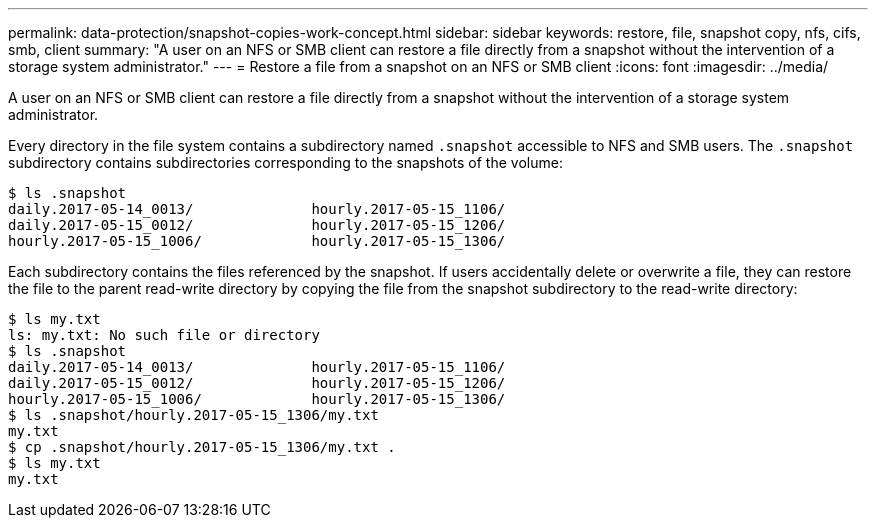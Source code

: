 ---
permalink: data-protection/snapshot-copies-work-concept.html
sidebar: sidebar
keywords: restore, file, snapshot copy, nfs, cifs, smb, client
summary: "A user on an NFS or SMB client can restore a file directly from a snapshot without the intervention of a storage system administrator."
---
= Restore a file from a snapshot on an NFS or SMB client
:icons: font
:imagesdir: ../media/

[.lead]
A user on an NFS or SMB client can restore a file directly from a snapshot without the intervention of a storage system administrator.

Every directory in the file system contains a subdirectory named `.snapshot` accessible to NFS and SMB users. The `.snapshot` subdirectory contains subdirectories corresponding to the snapshots of the volume:

 $ ls .snapshot
 daily.2017-05-14_0013/              hourly.2017-05-15_1106/
 daily.2017-05-15_0012/              hourly.2017-05-15_1206/
 hourly.2017-05-15_1006/             hourly.2017-05-15_1306/

Each subdirectory contains the files referenced by the snapshot. If users accidentally delete or overwrite a file, they can restore the file to the parent read-write directory by copying the file from the snapshot subdirectory to the read-write directory:

 $ ls my.txt
 ls: my.txt: No such file or directory
 $ ls .snapshot
 daily.2017-05-14_0013/              hourly.2017-05-15_1106/
 daily.2017-05-15_0012/              hourly.2017-05-15_1206/
 hourly.2017-05-15_1006/             hourly.2017-05-15_1306/
 $ ls .snapshot/hourly.2017-05-15_1306/my.txt
 my.txt
 $ cp .snapshot/hourly.2017-05-15_1306/my.txt .
 $ ls my.txt
 my.txt

// 2022-1-28, add SMB
// 4 FEB 2022, BURT 1451789 